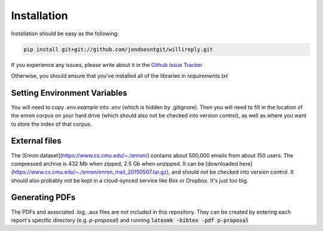 Installation
============

Installation should be easy as the following:

.. code:: 

   pip install git+git://github.com/jondoesntgit/willireply.git

If you experience any issues, please write about it in the `Github Issue Tracker <https://github.com/jondoesntgit/willireply/issues>`_

Otherwise, you should ensure that you've installed all of the libraries in `requirements.txt`

Setting Environment Variables
-----------------------------

You will need to copy `.env.example` into `.env` (which is hidden by .gitignore). Then you will need to fill in the location of the enron corpus on your hard drive (which should also not be checked into version control), as well as where you want to store the index of that corpus.

External files
--------------

The [Enron dataset](https://www.cs.cmu.edu/~./enron/) contains about 500,000 emails from about 150 users. The compressed archive is 432 Mb when zipped, 2.5 Gb when unzipped. It can be [downloaded here](https://www.cs.cmu.edu/~./enron/enron_mail_20150507.tar.gz), and should *not* be checked into version control. It should also probably not be kept in a cloud-synced service like Box or Dropbox. It's just too big.

Generating PDFs
---------------

The PDFs and associated .log, .aux files are not included in this repository. They can be created by entering each report's specific directory (e.g. `p-proposal`) and running :code:`latexmk -bibtex -pdf p-proposal`
